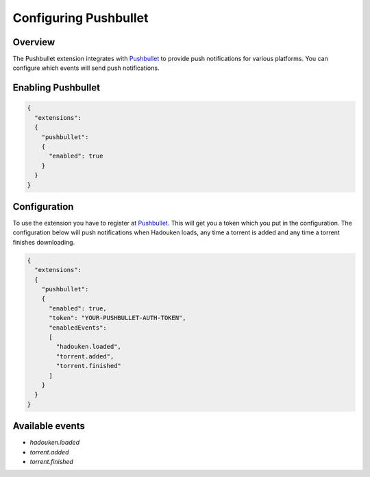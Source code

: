 
Configuring Pushbullet
======================

Overview
--------

The Pushbullet extension integrates with `Pushbullet`_ to provide push
notifications for various platforms. You can configure which events will send
push notifications.

.. _Pushbullet: https://www.pushbullet.com


Enabling Pushbullet
-------------------

.. code:: javascript

  {
    "extensions":
    {
      "pushbullet":
      {
        "enabled": true
      }
    }
  }


Configuration
-------------

To use the extension you have to register at `Pushbullet`_. This will get you
a token which you put in the configuration. The configuration below will push
notifications when Hadouken loads, any time a torrent is added and any time a
torrent finishes downloading.

.. _Pushbullet: https://www.pushbullet.com

.. code:: javascript

  {
    "extensions":
    {
      "pushbullet":
      {
        "enabled": true,
        "token": "YOUR-PUSHBULLET-AUTH-TOKEN",
        "enabledEvents":
        [
          "hadouken.loaded",
          "torrent.added",
          "torrent.finished"
        ]
      }
    }
  }


Available events
----------------

* `hadouken.loaded`
* `torrent.added`
* `torrent.finished`
